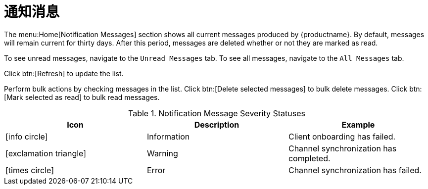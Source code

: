 [[ref-home-notifs]]
= 通知消息

The menu:Home[Notification Messages] section shows all current messages produced by {productname}. By default, messages will remain current for thirty days. After this period, messages are deleted whether or not they are marked as read.

To see unread messages, navigate to the [guimenu]``Unread Messages`` tab. To see all messages, navigate to the [guimenu]``All Messages`` tab.

Click btn:[Refresh] to update the list.

Perform bulk actions by checking messages in the list. Click btn:[Delete selected messages] to bulk delete messages. Click btn:[Mark selected as read] to bulk read messages.

[[message-severity-status]]
.Notification Message Severity Statuses
[cols="1,1,1", options="header"]
|===
| Icon               | Description   | Example
| icon:info-circle[role="none"] | Information | Client onboarding has failed.
| icon:exclamation-triangle[role="orange"] | Warning | Channel synchronization has completed.
| icon:times-circle[role="red"] | Error | Channel synchronization has failed.
|===
